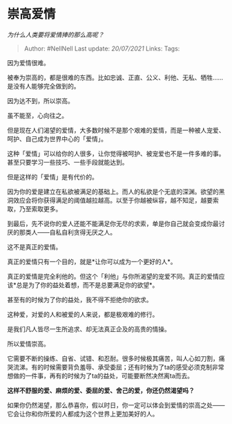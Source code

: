 * 崇高爱情
  :PROPERTIES:
  :CUSTOM_ID: 崇高爱情
  :END:

/为什么人类要将爱情捧的那么高呢？/

#+BEGIN_QUOTE
  Author: #NellNell Last update: /20/07/2021/ Links: Tags:
#+END_QUOTE

因为爱情很难。

被奉为崇高的，都是很难的东西。比如忠诚、正直、公义、利他、无私、牺牲......是没有人能够完全做到的。

因为达不到，所以崇高。

虽不能至，心向往之。

但是现在人们渴望的爱情，大多数时候不是那个艰难的爱情，而是一种被人宠爱、呵护、自己成为世界中心的「爱情」。

这种「爱情」可以给你的人很多，让你觉得被呵护、被宠爱也不是一件多难的事。甚至只要学习一些技巧、一些手段就能达到。

但是这样的「爱情」是有代价的。

因为你的爱是建立在私欲被满足的基础上。而人的私欲是个无底的深渊。欲望的黑洞效应会将你获得满足的阈值越拉越高。以至于你越被纵容，越不知足，越要索取，乃至索取更多。

到最后，先不说你的爱人还能不能满足你无尽的求索，单是你自己就会变成你最讨厌的那类人------自私自利贪得无厌之人。

这不是真正的爱情。

真正的爱情只有一个目的，就是*让你可以成为一个更好的人*。

真正的爱情是完全利他的。但这个「利他」与你所渴望的宠爱不同。真正的爱情应该*总是为了你的益处着想，而不是总要满足你的欲望*。

甚至有的时候为了你的益处，我不得不拒绝你的欲求。

这种爱，对爱的人和被爱的人来说，都是极艰难的修行。

是我们凡人皆尽一生所追求、却无法真正企及的高贵的情操。

所以爱情崇高。

它需要不断的操练、自省、试错、和忍耐。很多时候极其痛苦，叫人心如刀割，痛哭流涕。有的时候需要背负羞辱、承受委屈；还有时候为了ta的感受必须克制非常想做的一件事，再有的时候为了ta的益处，可能要断然决然离ta而去。

*这样不舒服的爱、麻烦的爱、委屈的爱、舍己的爱，你还仍然渴望吗？*

如果你仍然渴望，那么恭喜你，假以时日，你一定可以体会到爱情的崇高之处------它会让你和你所爱的人都成为这个世界上更加美好的人。
